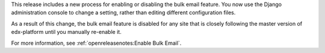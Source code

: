 This release includes a new process for enabling or disabling the bulk email
feature. You now use the Django administration console to change a setting,
rather than editing different configuration files.

As a result of this change, the bulk email feature is disabled for any site
that is closely following the master version of edx-platform until you
manually re-enable it.

For more information, see :ref:`openreleasenotes:Enable Bulk Email`.
